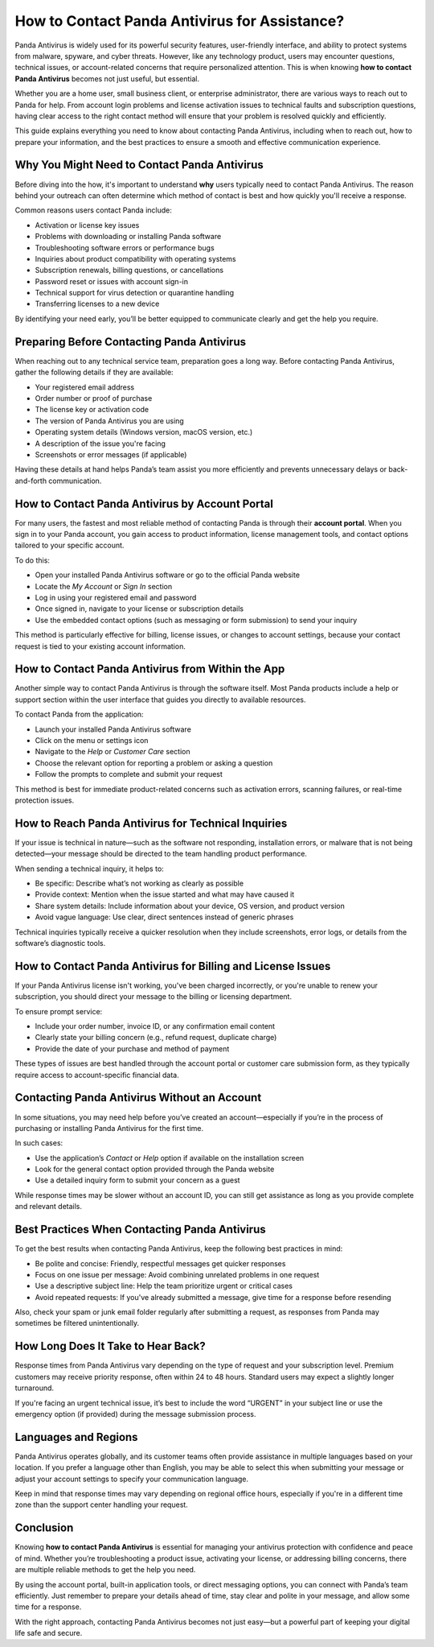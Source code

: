 How to Contact Panda Antivirus for Assistance?
===============================================================

Panda Antivirus is widely used for its powerful security features, user-friendly interface, and ability to protect systems from malware, spyware, and cyber threats. However, like any technology product, users may encounter questions, technical issues, or account-related concerns that require personalized attention. This is when knowing **how to contact Panda Antivirus** becomes not just useful, but essential.

Whether you are a home user, small business client, or enterprise administrator, there are various ways to reach out to Panda for help. From account login problems and license activation issues to technical faults and subscription questions, having clear access to the right contact method will ensure that your problem is resolved quickly and efficiently.

.. image:: https://mcafee-antivirus.readthedocs.io/en/latest/_images/click-here.gif
   :alt: My Project Logo
   :width: 400px
   :align: center
   :target: https://accuratelivechat.com
This guide explains everything you need to know about contacting Panda Antivirus, including when to reach out, how to prepare your information, and the best practices to ensure a smooth and effective communication experience.

Why You Might Need to Contact Panda Antivirus
---------------------------------------------

Before diving into the how, it's important to understand **why** users typically need to contact Panda Antivirus. The reason behind your outreach can often determine which method of contact is best and how quickly you'll receive a response.

Common reasons users contact Panda include:

- Activation or license key issues
- Problems with downloading or installing Panda software
- Troubleshooting software errors or performance bugs
- Inquiries about product compatibility with operating systems
- Subscription renewals, billing questions, or cancellations
- Password reset or issues with account sign-in
- Technical support for virus detection or quarantine handling
- Transferring licenses to a new device

By identifying your need early, you’ll be better equipped to communicate clearly and get the help you require.

Preparing Before Contacting Panda Antivirus
-------------------------------------------

When reaching out to any technical service team, preparation goes a long way. Before contacting Panda Antivirus, gather the following details if they are available:

- Your registered email address
- Order number or proof of purchase
- The license key or activation code
- The version of Panda Antivirus you are using
- Operating system details (Windows version, macOS version, etc.)
- A description of the issue you're facing
- Screenshots or error messages (if applicable)

Having these details at hand helps Panda’s team assist you more efficiently and prevents unnecessary delays or back-and-forth communication.

How to Contact Panda Antivirus by Account Portal
------------------------------------------------

For many users, the fastest and most reliable method of contacting Panda is through their **account portal**. When you sign in to your Panda account, you gain access to product information, license management tools, and contact options tailored to your specific account.

To do this:

- Open your installed Panda Antivirus software or go to the official Panda website
- Locate the *My Account* or *Sign In* section
- Log in using your registered email and password
- Once signed in, navigate to your license or subscription details
- Use the embedded contact options (such as messaging or form submission) to send your inquiry

This method is particularly effective for billing, license issues, or changes to account settings, because your contact request is tied to your existing account information.

How to Contact Panda Antivirus from Within the App
--------------------------------------------------

Another simple way to contact Panda Antivirus is through the software itself. Most Panda products include a help or support section within the user interface that guides you directly to available resources.

To contact Panda from the application:

- Launch your installed Panda Antivirus software
- Click on the menu or settings icon
- Navigate to the *Help* or *Customer Care* section
- Choose the relevant option for reporting a problem or asking a question
- Follow the prompts to complete and submit your request

This method is best for immediate product-related concerns such as activation errors, scanning failures, or real-time protection issues.

How to Reach Panda Antivirus for Technical Inquiries
-----------------------------------------------------

If your issue is technical in nature—such as the software not responding, installation errors, or malware that is not being detected—your message should be directed to the team handling product performance.

When sending a technical inquiry, it helps to:

- Be specific: Describe what’s not working as clearly as possible
- Provide context: Mention when the issue started and what may have caused it
- Share system details: Include information about your device, OS version, and product version
- Avoid vague language: Use clear, direct sentences instead of generic phrases

Technical inquiries typically receive a quicker resolution when they include screenshots, error logs, or details from the software’s diagnostic tools.

How to Contact Panda Antivirus for Billing and License Issues
-------------------------------------------------------------

If your Panda Antivirus license isn't working, you've been charged incorrectly, or you're unable to renew your subscription, you should direct your message to the billing or licensing department.

To ensure prompt service:

- Include your order number, invoice ID, or any confirmation email content
- Clearly state your billing concern (e.g., refund request, duplicate charge)
- Provide the date of your purchase and method of payment

These types of issues are best handled through the account portal or customer care submission form, as they typically require access to account-specific financial data.

Contacting Panda Antivirus Without an Account
---------------------------------------------

In some situations, you may need help before you’ve created an account—especially if you’re in the process of purchasing or installing Panda Antivirus for the first time.

In such cases:

- Use the application’s *Contact* or *Help* option if available on the installation screen
- Look for the general contact option provided through the Panda website
- Use a detailed inquiry form to submit your concern as a guest

While response times may be slower without an account ID, you can still get assistance as long as you provide complete and relevant details.

Best Practices When Contacting Panda Antivirus
----------------------------------------------

To get the best results when contacting Panda Antivirus, keep the following best practices in mind:

- Be polite and concise: Friendly, respectful messages get quicker responses
- Focus on one issue per message: Avoid combining unrelated problems in one request
- Use a descriptive subject line: Help the team prioritize urgent or critical cases
- Avoid repeated requests: If you've already submitted a message, give time for a response before resending

Also, check your spam or junk email folder regularly after submitting a request, as responses from Panda may sometimes be filtered unintentionally.

How Long Does It Take to Hear Back?
-----------------------------------

Response times from Panda Antivirus vary depending on the type of request and your subscription level. Premium customers may receive priority response, often within 24 to 48 hours. Standard users may expect a slightly longer turnaround.

If you're facing an urgent technical issue, it’s best to include the word “URGENT” in your subject line or use the emergency option (if provided) during the message submission process.

Languages and Regions
---------------------

Panda Antivirus operates globally, and its customer teams often provide assistance in multiple languages based on your location. If you prefer a language other than English, you may be able to select this when submitting your message or adjust your account settings to specify your communication language.

Keep in mind that response times may vary depending on regional office hours, especially if you're in a different time zone than the support center handling your request.

Conclusion
----------

Knowing **how to contact Panda Antivirus** is essential for managing your antivirus protection with confidence and peace of mind. Whether you’re troubleshooting a product issue, activating your license, or addressing billing concerns, there are multiple reliable methods to get the help you need.

By using the account portal, built-in application tools, or direct messaging options, you can connect with Panda’s team efficiently. Just remember to prepare your details ahead of time, stay clear and polite in your message, and allow some time for a response.

With the right approach, contacting Panda Antivirus becomes not just easy—but a powerful part of keeping your digital life safe and secure.

